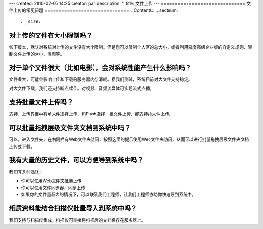 ---
created: 2010-02-05 14:25
creator: pan
description: ''
title: 文件上传
---
==============================
文件上传的常见问题
==============================
.. Contents::
.. sectnum::

.. _size:

对上传的文件有大小限制吗？
=========================================
线下版本，默认对系统对上传的文件没有大小限制。但是您可以限制个人区的总大小，或者利用易度高级企业版的自定义规则，限制文件上传的大小、类型等。

对于单个文件很大（比如电影），会对系统性能产生什么影响吗？
=======================================================================================
文件很大，可能会影响上传和下载的服务器内存消耗。据我们测试，系统目前对大文件支持稳定。

对大文件下载，我们还支持断点续传。对视频、音频流媒体可实现流式点播。

支持批量文件上传吗？
=============================
支持，上传界面中有单文件选择上传，和Flash选择一批文件上传，都支持指文件上传。


可以批量拖拽层级文件夹文档到系统中吗？
=====================================================================
可以。进入文件夹，在右侧栏有Web文件夹访问，按照这里的提示使用Web文件夹访问，从而可以进行批量拖拽层级文件夹文档上传或下载。

我有大量的历史文件，可以方便导到系统中吗？
==================================================================
我们有多种途径：

- 你可以使用Web文件夹批量上传
- 你可以使用文件同步器，同步上传
- 如果你的文件量超大的情况下，可以联系我们工程师，让我们工程师协助你快速导到系统中。


纸质资料能结合扫描仪批量导入到系统中吗？
=========================================================

我们支持与扫描仪集成，扫描仪可直接将扫描后的文档保存在服务器上。

